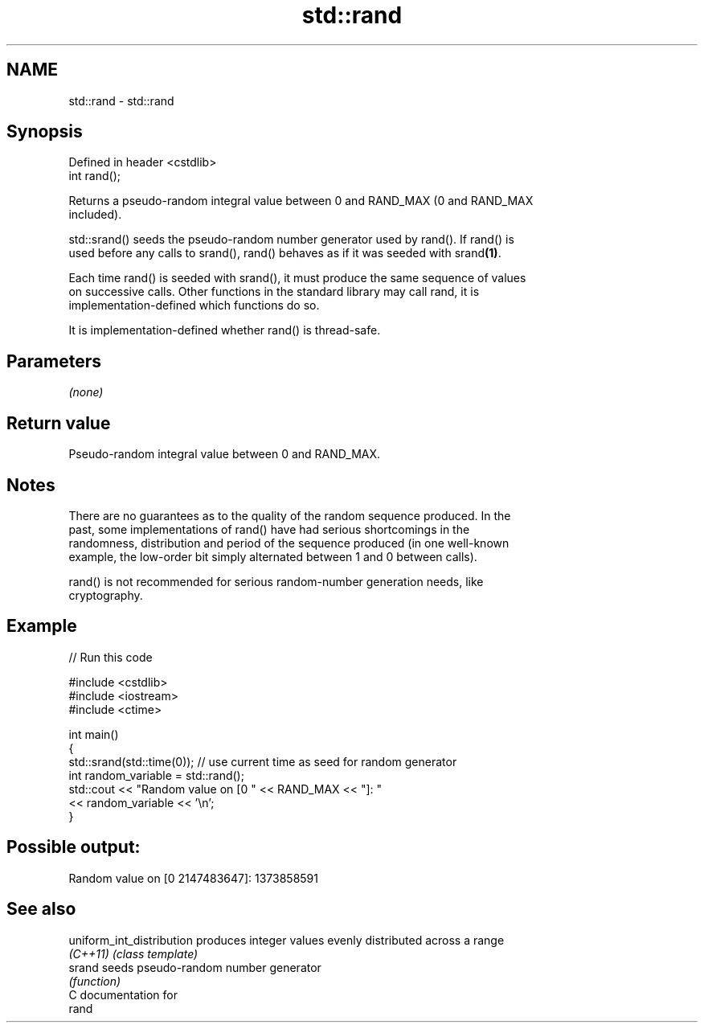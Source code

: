 .TH std::rand 3 "Nov 25 2015" "2.0 | http://cppreference.com" "C++ Standard Libary"
.SH NAME
std::rand \- std::rand

.SH Synopsis
   Defined in header <cstdlib>
   int rand();

   Returns a pseudo-random integral value between 0 and RAND_MAX (0 and RAND_MAX
   included).

   std::srand() seeds the pseudo-random number generator used by rand(). If rand() is
   used before any calls to srand(), rand() behaves as if it was seeded with srand\fB(1)\fP.

   Each time rand() is seeded with srand(), it must produce the same sequence of values
   on successive calls. Other functions in the standard library may call rand, it is
   implementation-defined which functions do so.

   It is implementation-defined whether rand() is thread-safe.

.SH Parameters

   \fI(none)\fP

.SH Return value

   Pseudo-random integral value between 0 and RAND_MAX.

.SH Notes

   There are no guarantees as to the quality of the random sequence produced. In the
   past, some implementations of rand() have had serious shortcomings in the
   randomness, distribution and period of the sequence produced (in one well-known
   example, the low-order bit simply alternated between 1 and 0 between calls).

   rand() is not recommended for serious random-number generation needs, like
   cryptography.

.SH Example

   
// Run this code

 #include <cstdlib>
 #include <iostream>
 #include <ctime>
  
 int main()
 {
     std::srand(std::time(0)); // use current time as seed for random generator
     int random_variable = std::rand();
     std::cout << "Random value on [0 " << RAND_MAX << "]: "
               << random_variable << '\\n';
 }

.SH Possible output:

 Random value on [0 2147483647]: 1373858591

.SH See also

   uniform_int_distribution produces integer values evenly distributed across a range
   \fI(C++11)\fP                  \fI(class template)\fP 
   srand                    seeds pseudo-random number generator
                            \fI(function)\fP 
   C documentation for
   rand
